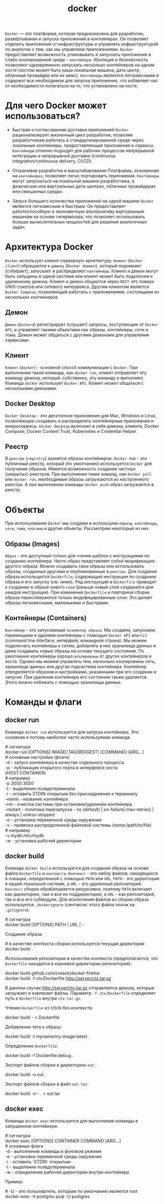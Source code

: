 #+title: docker

=Docker= — это платформа, которая предназначена для разработки, развёртывания и запуска приложений в контейнерах.
Он позволяет отделить приложения от инфраструктуры и управлять инфраструктурой по аналогии с тем, как мы управляем приложениями.
=Docker= предоставляет возможность упаковывать и запускать приложение в слабо изолированной среде - =контейнере=. Изоляция и безопасность позволяют одновременно запускать несколько контейнеров на одном хосте (хостом может быть наша локальная машина, дата центр, облачный провайдер или их микс).
=Контейнеры= являются легковесными и содержат все необходимое для запуска приложения, что избавляет нас от необходимости полагаться на то, что установлено на хосте.

* Для чего Docker может использоваться?
+ Быстрая и согласованная доставка приложений
  =Docker= рационализирует жизненный цикл разработки, позволяя разработчикам работать в стандартизированной среде через локальные контейнеры, предоставляющие приложения и сервисы. =Контейнеры= отлично подходят для рабочих процессов непрерывной интеграции и непрерывной доставки (continuous integration/continuous delivery, CI/CD).

+ Отзывчивая разработка и масштабирование
  Платформа, основанная на =контейнерах=, позволяет легко портировать приложения. =Контейнеры= могут запускаться на локальной машине разработчика, в физических или виртуальных дата-центрах, облачных провайдерах или смешанных средах.

+ Запуск большего количества приложений на одной машине
  =Docker= является легковесным и быстрым. Он предоставляет работоспособную и экономичную альтернативу виртуальным машинам на основе гипервизора, что позволяет использовать больше вычислительных мощностей для решения аналогичных задач.

* Архитектура Docker
=Docker= использует клиент-серверную архитектуру. =Клиент= (=Docker client=) обращается к =демону= (=Docker daemon=), который поднимает (собирает), запускает и распределяет =контейнеры=. Клиент и демон могут быть запущены в одной системе или клиент может быть подключен к удаленному демону. Клиент и демон общаются через =REST API= поверх UNIX-сокетов или сетевого интерфейса. Другим клиентом является =Docker Compose=, позволяющий работать с приложениями, состоящими из нескольких контейнеров.

** Демон
=Демон= (=dockerd=) регистрирует (слушает) запросы, поступающие от =Docker API=, и управляет такими объектами как образы, контейнеры, сети и тома. Демон может общаться с другими демонами для управления сервисами.

** Клиент
=Клиент= (=docker=) - основной способ коммуникации с =Docker=. При выполнении такой команды, как =docker run=, клиент отправляет эту команду демону, который, собственно, эту команду и выполняет. Команда =docker= использует =Docker API=. Клиент может общаться с несколькими демонами.

** Docker Desktop
=Docker Desktop= - это десктопное приложение для Mac, Windows и Linux, позволяющее создавать и распределять контейнерные приложения и микросервисы. =Docker Desktop= включает в себя демона, клиента, Docker Compose, Docker Content Trust, Kubernetes и Credential Helper.

** Реестр
В =реестре= (=registry=) хранятся образы контейнеров. =Docker Hub= - это публичный реестр, который (по умолчанию) используется =Docker= для получения образов. Имеется возможность создания частных (закрытых) реестров.
При выполнении таких команд, как =docker pull= или =docker run=, необходимые образы загружаются из настроенного реестра. А при выполнении команды =docker push= образ загружается в реестр.

* Объекты
При использовании =Docker= мы создаем и используем =образы=, =контейнеры=, =сети=, =тома=, =плагины= и другие объекты. Рассмотрим некоторые из них.
** Образы (Images)
=Образ= - это доступный только для чтения шаблон с инструкциями по созданию контейнера. Часто образ представляет собой модификацию другого образа.
Можно создавать свои образы или использовать образы, созданные другими и опубликованные в =реестре=. Для создания образа используется =Dockerfile=, содержащий инструкции по созданию образа и его запуску (см. ниже). Ряд инструкций в =Dockerfile= приводит к созданию в образе нового =слоя= (раньше новый слой создавался для каждой инструкции). При изменении =Dockerfile= и повторной сборке образа пересобираются только модифицированные слои. Это делает образы легковесными, маленькими и быстрыми.

** Контейнеры (Containers)
=Контейнер= - это запускаемый =экземпляр образа=. Мы создаем, запускаем, перемещаем и удаляем контейнеры с помощью =Docker API= или =CLI= (command line interface, интерфейс командной строки). Мы можем подключать контейнеры к сетям, добавлять в них хранилища данных и даже создавать новые образы на основе текущего состояния.
По умолчанию контейнеры хорошо =изолированы= от других контейнеров и хоста. Однако мы можем управлять тем, насколько изолированы сеть, хранилище данных или другая подсистема контейнера.
Контейнер определяется образом и настройками, указанными при его создании и запуске. При удалении контейнера его состояние также удаляется. Этого можно избежать с помощью хранилища данных.

* Команды и флаги
** docker run
Команда =docker run= используется для запуска контейнера. Это основная и потому наиболее часто используемая команда.
#+begin_verse
# сигнатура
docker run [OPTIONS] IMAGE[:TAG|@DIGEST] [COMMAND] [ARG...]
# основные настройки (флаги)
-d - запуск контейнера в качестве отдельного процесса
-p - публикация открытого порта в интерфейсе хоста (HOST:CONTAINER)
# например
-p 3000:3000
-t - выделение псевдотерминала
-i - оставить STDIN открытым без присоединения к терминалу
--name - название контейнера
--rm - очистка системы при остановке/удалении контейнера
--restart - политика перезапуска - no (default) | on-failure[:max-retries] | always | unless-stopped
-e - установка переменной среды окружения
-v - привязка распределенной файловой системы (name:/path/to/file)
# например
-v mydb:/etc/mydb
-w - установка рабочей директории
#+end_verse

** docker build
Команда =docker build= используется для создания образа на основе файла =Dockerfile= и =контекста=.
=Контекст= - это набор файлов, находящихся в локации, определенной с помощью =PATH= или =URL=.
=PATH= - это директория в нашей локальной системе, а =URL= - это удаленный репозиторий. =Контекст= сборки обрабатывается рекурсивно, поэтому =PATH= включает как директорию, там и все ее поддиректории, а =URL= - как репозиторий, так и все его субмодули.
Для исключения файлов из сборки образа используется =.dockerignore= (синтаксис этого файла похож на =.gitignore=).
#+begin_verse
# сигнатура
docker build [OPTIONS] PATH | URL | -
#+end_verse

Создание образа:
#+begin_verse
# в качестве контекста сборки используется текущая директория
docker build .
#+end_verse

Использование репозитория в качестве контекста (предполагается, что =Dockerfile= находится в корневой директории репозитория):
#+begin_verse
docker build github.com/creack/docker-firefox
#+end_verse

#+begin_verse
docker build -f ctx/Dockerfile http://server/ctx.tar.gz
#+end_verse
В данном случае http://server/ctx.tar.gz отправляется демону, которые загружает и извлекает файлы. Параметр =-f ctx/Dockerfile= определяет путь к =Dockerfile= внутри =ctx.tar.gz=.

Чтение =Dockerfile= из =STDIN= без контекста:
#+begin_verse
docker build - < Dockerfile
#+end_verse

Добавление тега к образу:
#+begin_verse
docker build -t myname/my-image:latest .
#+end_verse

Определение =Dockerfile=:
#+begin_verse
docker build -f Dockerfile.debug .
#+end_verse

Экспорт файлов сборки в директорию =out=:
#+begin_verse
docker build -o out .
#+end_verse

Экспорт файлов сборки в файл =out.tar=:
#+begin_verse
docker build -o - . > out.tar
#+end_verse

** docker exec
Команда =docker exec= используется для выполнения команды в запущенном контейнере.
#+begin_verse
# сигнатура
docker exec [OPTIONS] CONTAINER COMMAND [ARG...]
# основные флаги
-d - выполнение команды в фоновом режиме
-e - установка переменной среды окружения
-i - оставить `STDIN` открытым
-t - выделение псевдотерминала
-w - определение рабочей директории внутри контейнера
#+end_verse

Пример:
#+begin_verse
# -U - это пользователь, которым по умолчанию является root
docker exec -it postgres psql -U postgres
#+end_verse

** docker ps
Команда =docker ps= используется для получения списка (по умолчанию только запущенных) контейнеров.

#+begin_verse
# сигнатура
docker ps [OPTIONS]
# основные флаги
-a - показать все контейнеры (как запущенные, так и остановленные)
-f - фильтрация вывода на основе условия (`id`, `name`, `status` и т.д.)
-n - показать n последних созданных контейнеров
-l - показать последний созданный контейнер
# пример получения списка приостановленных контейнеров
docker ps -f 'status=paused'
#+end_verse

Для получения списка образов используется команда =docker images=.

** Команды управления

# запуск остановленного контейнера
docker start CONTAINER

# приостановление всех процессов, запущенных в контейнере
docker pause CONTAINER

# остановка контейнера
docker stop CONTAINER

# "убийство" контейнера
docker kill CONTAINER

# перезапуск контейнера
docker restart CONTAINER

# удаление остановленного контейнера
docker rm [OPTIONS] CONTAINER
# основные флаги
-f - принудительное удаление (остановка и удаление) запущенного контейнера
-v - удаление анонимных томов, связанных с контейнером
# пример удаления всех остановленных контейнеров
docker rm $(docker ps --filter status=exited -q)

# удаление образа
docker rmi IMAGE

# управление образами
docker image COMMAND

# управление контейнерами
docker container COMMAND

# управление томами
docker volume COMMAND

# управление сетями
docker network COMMAND

# управление docker
docker system COMMAND

** Другие команды
Для получения логов запущенного контейнера используется команда =docker logs=:

docker logs [OPTIONS] CONTAINER
# основные флаги
-f - следование за выводом
-n - n последних строк

Для удаления всех неиспользуемых данных (контейнеры, сети, образы и, опционально, тома) используется команда =docker system prune=. Основные флаги:

-a - удаление всех неиспользуемых образов, а не только обособленных (dangling)
--volumes - удаление томов

*Предостережение*: применять эту команду следует с крайней осторожностью, поскольку удаленные данные не подлежат восстановлению.

[[https://docs.docker.com/reference/cli/docker/][Полный список команд и флагов.]]
